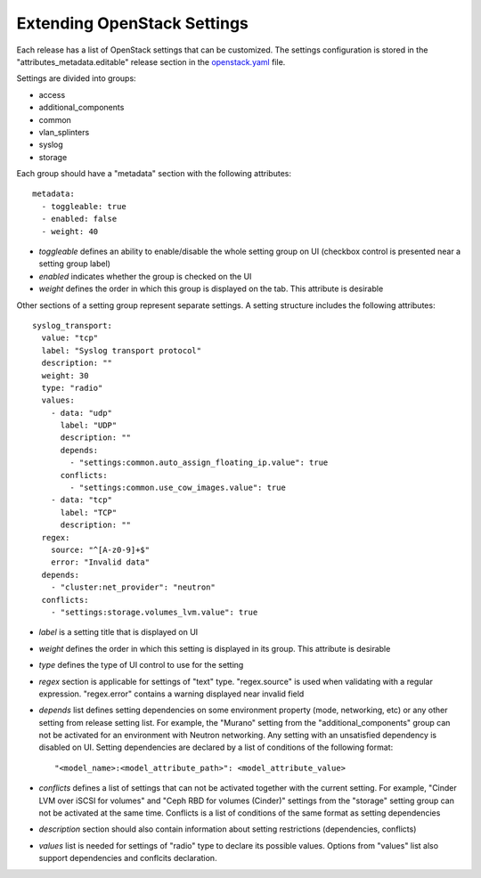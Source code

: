 Extending OpenStack Settings
============================

Each release has a list of OpenStack settings that can be customized.
The settings configuration is stored in the "attributes_metadata.editable"
release section in the openstack.yaml_ file.

Settings are divided into groups:

* access
* additional_components
* common
* vlan_splinters
* syslog
* storage

Each group should have a "metadata" section with the following attributes::

  metadata:
    - toggleable: true
    - enabled: false
    - weight: 40

* *toggleable* defines an ability to enable/disable the whole setting group
  on UI (checkbox control is presented near a setting group label)
* *enabled* indicates whether the group is checked on the UI
* *weight* defines the order in which this group is displayed on the tab.
  This attribute is desirable

Other sections of a setting group represent separate settings. A setting
structure includes the following attributes::

  syslog_transport:
    value: "tcp"
    label: "Syslog transport protocol"
    description: ""
    weight: 30
    type: "radio"
    values:
      - data: "udp"
        label: "UDP"
        description: ""
        depends:
          - "settings:common.auto_assign_floating_ip.value": true
        conflicts:
          - "settings:common.use_cow_images.value": true
      - data: "tcp"
        label: "TCP"
        description: ""
    regex:
      source: "^[A-z0-9]+$"
      error: "Invalid data"
    depends:
      - "cluster:net_provider": "neutron"
    conflicts:
      - "settings:storage.volumes_lvm.value": true

* *label* is a setting title that is displayed on UI
* *weight* defines the order in which this setting is displayed in its group.
  This attribute is desirable
* *type* defines the type of UI control to use for the setting
* *regex* section is applicable for settings of "text" type. "regex.source"
  is used when validating with a regular expression. "regex.error" contains
  a warning displayed near invalid field
* *depends* list defines setting dependencies on some environment property
  (mode, networking, etc) or any other setting from release setting list.
  For example, the "Murano" setting from the "additional_components" group
  can not be activated for an environment with Neutron networking.
  Any setting with an unsatisfied dependency is disabled on UI.
  Setting dependencies are declared by a list of conditions of the
  following format::

  "<model_name>:<model_attribute_path>": <model_attribute_value>

* *conflicts* defines a list of settings that can not be activated together
  with the current setting. For example, "Cinder LVM over iSCSI for volumes"
  and "Ceph RBD for volumes (Cinder)" settings from the "storage"
  setting group can not be activated at the same time.
  Conflicts is a list of conditions of the same format as setting
  dependencies
* *description* section should also contain information about setting
  restrictions (dependencies, conflicts)
* *values* list is needed for settings of "radio" type to declare its
  possible values. Options from "values" list also support dependencies
  and conflcits declaration.

.. _openstack.yaml: https://github.com/stackforge/fuel-web/blob/master/nailgun/nailgun/fixtures/openstack.yaml